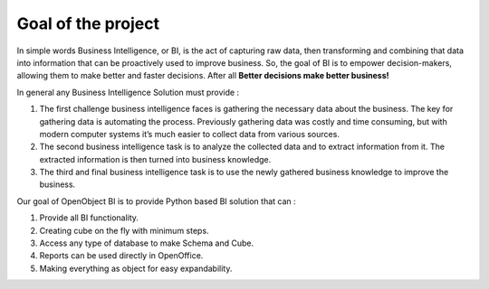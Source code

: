 Goal of the project
-------------------

In simple words Business Intelligence, or BI, is the act of capturing raw data, then transforming and combining that data into information that can be proactively used to improve business. So, the goal of BI is to empower decision-makers, allowing them to make better and faster decisions. After all **Better decisions make better business!**

In general any Business Intelligence Solution must provide : 

#. The first challenge business intelligence faces is gathering the necessary data about the business. The key for gathering data is automating the process. Previously gathering data was costly and time consuming, but with modern computer systems it’s much easier to collect data from various sources. 

#. The second business intelligence task is to analyze the collected data and to extract information from it. The extracted information is then turned into business knowledge. 

#. The third and final business intelligence task is to use the newly gathered business knowledge to improve the business. 

Our goal of OpenObject BI is to provide Python based BI solution that can : 

#. Provide all BI functionality. 

#. Creating cube on the fly with minimum steps. 

#. Access any type of database to make Schema and Cube. 

#. Reports can be used directly in OpenOffice. 

#. Making everything as object for easy expandability.

